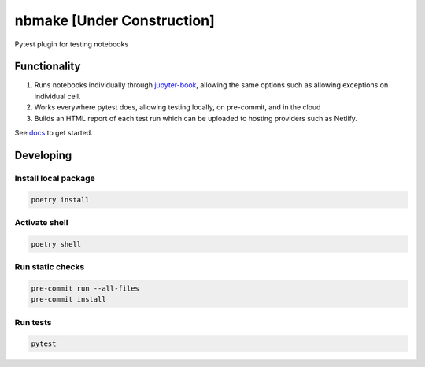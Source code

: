 
nbmake [Under Construction]
===========================


.. image:: https://codecov.io/gh/treebeardtech/nbmake/branch/main/graph/badge.svg?token=9GuDM35FuO
   :target: https://codecov.io/gh/treebeardtech/nbmake
   :alt: codecov


.. image:: https://badge.fury.io/py/nbmake.svg
   :target: https://badge.fury.io/py/nbmake
   :alt: PyPI version


Pytest plugin for testing notebooks

Functionality
-------------


#. Runs notebooks individually through `jupyter-book <https://github.com/executablebooks/jupyter-book>`_\ , allowing the same options such as allowing exceptions on individual cell.
#. Works everywhere pytest does, allowing testing locally, on pre-commit, and in the cloud
#. Builds an HTML report of each test run which can be uploaded to hosting providers such as Netlify.

See `docs <https://treebeardtech.github.io/nbmake>`_ to get started.

Developing
----------

Install local package
^^^^^^^^^^^^^^^^^^^^^

.. code-block::

   poetry install

Activate shell
^^^^^^^^^^^^^^

.. code-block::

   poetry shell

Run static checks
^^^^^^^^^^^^^^^^^

.. code-block::

   pre-commit run --all-files
   pre-commit install

Run tests
^^^^^^^^^

.. code-block::

   pytest
